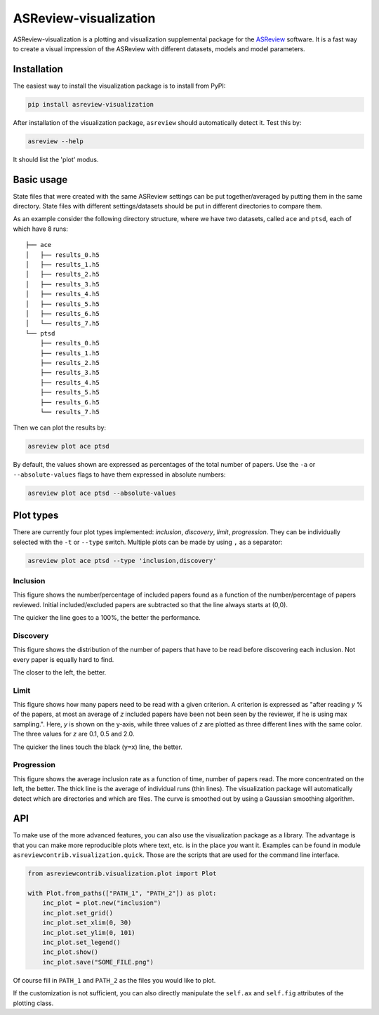 ASReview-visualization
======================

ASReview-visualization is a plotting and visualization supplemental package
for the `ASReview`_ software. It is a fast way to create a visual impression
of the ASReview with different datasets, models and model parameters.

.. _ASReview: https://github.com/asreview/asreview

Installation
------------

The easiest way to install the visualization package is to install from
PyPI:

.. code:: bash

    pip install asreview-visualization

After installation of the visualization package, ``asreview`` should
automatically detect it. Test this by:

.. code:: bash

    asreview --help

It should list the 'plot' modus.

Basic usage
-----------

State files that were created with the same ASReview settings can be put
together/averaged by putting them in the same directory. State files
with different settings/datasets should be put in different directories
to compare them.

As an example consider the following directory structure, where we have
two datasets, called ``ace`` and ``ptsd``, each of which have 8 runs:

::

    ├── ace
    │   ├── results_0.h5
    │   ├── results_1.h5
    │   ├── results_2.h5
    │   ├── results_3.h5
    │   ├── results_4.h5
    │   ├── results_5.h5
    │   ├── results_6.h5
    │   └── results_7.h5
    └── ptsd
        ├── results_0.h5
        ├── results_1.h5
        ├── results_2.h5
        ├── results_3.h5
        ├── results_4.h5
        ├── results_5.h5
        ├── results_6.h5
        └── results_7.h5

Then we can plot the results by:

.. code:: bash

    asreview plot ace ptsd

By default, the values shown are expressed as percentages of the total
number of papers. Use the ``-a`` or ``--absolute-values`` flags to have
them expressed in absolute numbers:

.. code:: bash

    asreview plot ace ptsd --absolute-values

Plot types
----------

There are currently four plot types implemented: *inclusion*,
*discovery*, *limit*, *progression*. They can be individually selected
with the ``-t`` or ``--type`` switch. Multiple plots can be made by
using ``,`` as a separator:

.. code:: bash

    asreview plot ace ptsd --type 'inclusion,discovery'

Inclusion
~~~~~~~~~

This figure shows the number/percentage of included papers found as a
function of the number/percentage of papers reviewed. Initial
included/excluded papers are subtracted so that the line always starts
at (0,0).

The quicker the line goes to a 100%, the better the performance.

.. figure:: https://github.com/msdslab/asreview-visualization/blob/master/docs/inclusions.png?raw=true
   :alt: Inclusions

Discovery
~~~~~~~~~

This figure shows the distribution of the number of papers that have to
be read before discovering each inclusion. Not every paper is equally
hard to find.

The closer to the left, the better.

.. figure:: https://github.com/msdslab/asreview-visualization/blob/master/docs/discovery.png?raw=true
   :alt: Discovery

Limit
~~~~~

This figure shows how many papers need to be read with a given
criterion. A criterion is expressed as "after reading *y* % of the
papers, at most an average of *z* included papers have been not been
seen by the reviewer, if he is using max sampling.". Here, *y* is shown
on the y-axis, while three values of *z* are plotted as three different
lines with the same color. The three values for *z* are 0.1, 0.5 and
2.0.

The quicker the lines touch the black (``y=x``) line, the better.

.. figure:: https://github.com/msdslab/asreview-visualization/blob/master/docs/limits.png?raw=true
   :alt: Limits

Progression
~~~~~~~~~~~

This figure shows the average inclusion rate as a function of time,
number of papers read. The more concentrated on the left, the better.
The thick line is the average of individual runs (thin lines). The
visualization package will automatically detect which are directories
and which are files. The curve is smoothed out by using a Gaussian
smoothing algorithm.

.. figure:: https://github.com/msdslab/asreview-visualization/blob/master/docs/progression.png?raw=true
   :alt: Progression

API
---

To make use of the more advanced features, you can also use the
visualization package as a library. The advantage is that you can make
more reproducible plots where text, etc. is in the place *you* want it.
Examples can be found in module ``asreviewcontrib.visualization.quick``.
Those are the scripts that are used for the command line interface.

.. code:: python

    from asreviewcontrib.visualization.plot import Plot

    with Plot.from_paths(["PATH_1", "PATH_2"]) as plot:
        inc_plot = plot.new("inclusion")
        inc_plot.set_grid()
        inc_plot.set_xlim(0, 30)
        inc_plot.set_ylim(0, 101)
        inc_plot.set_legend()
        inc_plot.show()
        inc_plot.save("SOME_FILE.png")

Of course fill in ``PATH_1`` and ``PATH_2`` as the files you would like
to plot.

If the customization is not sufficient, you can also directly manipulate
the ``self.ax`` and ``self.fig`` attributes of the plotting class.
